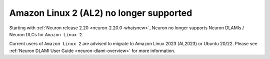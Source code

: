 .. post:: September 16, 2024
    :language: en
    :tags: end-support-al2

.. _eos-al2:

Amazon Linux 2 (AL2) no longer supported
------------------------------------------

Starting with :ref:`Neuron release 2.20 <neuron-2.20.0-whatsnew>`, Neuron no longer supports Neuron DLAMIs / Neuron DLCs for ``Amazon Linux 2``.

Current users of ``Amazon Linux 2`` are advised to migrate to Amazon Linux 2023 (AL2023) or Ubuntu 20/22. Please see :ref:`Neuron DLAMI User Guide <neuron-dlami-overview>` for more information.

